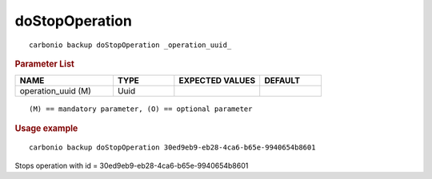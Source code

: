.. SPDX-FileCopyrightText: 2022 Zextras <https://www.zextras.com/>
..
.. SPDX-License-Identifier: CC-BY-NC-SA-4.0

.. _carbonio_backup_doStopOperation:

******************************
doStopOperation
******************************

::

   carbonio backup doStopOperation _operation_uuid_ 


.. rubric:: Parameter List

.. list-table::
   :widths: 24 15 21 15
   :header-rows: 1

   * - NAME
     - TYPE
     - EXPECTED VALUES
     - DEFAULT
   * - operation_uuid (M)
     - Uuid
     - 
     - 

::

   (M) == mandatory parameter, (O) == optional parameter



.. rubric:: Usage example


::

   carbonio backup doStopOperation 30ed9eb9-eb28-4ca6-b65e-9940654b8601



Stops operation with id = 30ed9eb9-eb28-4ca6-b65e-9940654b8601
